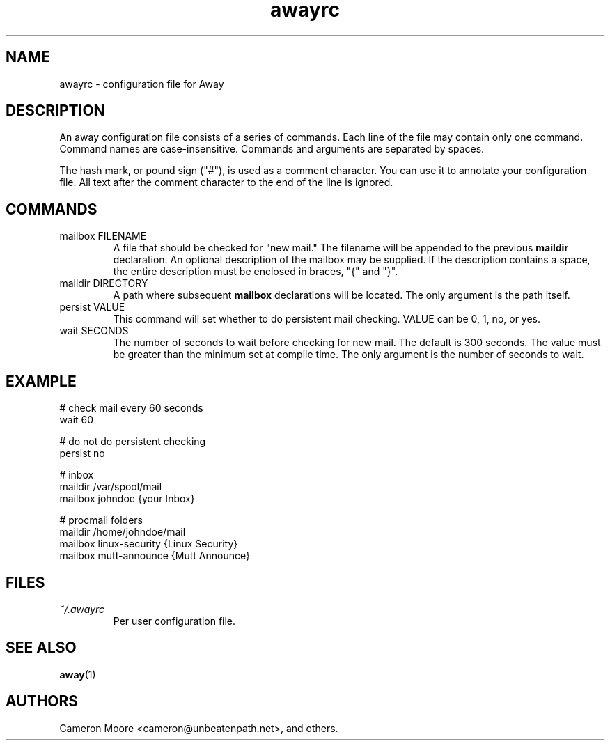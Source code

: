 .\" Copyright (C) 1999-2000 Cameron Moore
.\"
.\" This program is free software; you can redistribute it and/or
.\" modify it under the terms of the GNU General Public License
.\" as published by the Free Software Foundation; either version 2
.\" of the License, or (at your option) any later version.
.\"
.\" This program is distributed in the hope that it will be useful,
.\" but WITHOUT ANY WARRANTY; without even the implied warranty of
.\" MERCHANTABILITY or FITNESS FOR A PARTICULAR PURPOSE.  See the
.\" GNU General Public License for more details.
.\"
.\" You should have received a copy of the GNU General Public License
.\" along with this program; if not, write to the Free Software
.\" Foundation, Inc., 59 Temple Place - Suite 330, Boston, MA  02111-1307, USA.
.\" Or try here: http://www.fsf.org/copyleft/gpl.html
.\"
.TH awayrc 5 "October 2000" Linux "User Manuals"
.SH NAME
awayrc \- configuration file for Away
.SH DESCRIPTION
An away configuration file consists of a series of commands.
Each line of the file may contain only one command.  Command names are
case-insensitive.  Commands and arguments are separated by spaces.

The hash mark, or pound sign ("#"), is used as a comment character.
You can use it to annotate your configuration file.  All text after
the comment character to the end of the line is ignored.
.SH COMMANDS
.IP "mailbox FILENAME"
A file that should be checked for "new mail."  The filename will be
appended to the previous
.B maildir
declaration.  An optional description of the mailbox may be supplied.
If the description contains a space, the entire description must be
enclosed in braces, "{" and "}".
.IP "maildir DIRECTORY"
A path where subsequent
.B mailbox
declarations will be located.  The only argument is the path itself.
.IP "persist VALUE"
This command will set whether to do persistent mail checking.  VALUE
can be 0, 1, no, or yes.
.IP "wait SECONDS"
The number of seconds to wait before checking for new mail.  The
default is 300 seconds.  The value must be greater
than the minimum set at compile time.  The only argument is the
number of seconds to wait.
.SH EXAMPLE
.nf
# check mail every 60 seconds
wait 60

# do not do persistent checking
persist no

# inbox
maildir /var/spool/mail
    mailbox johndoe                {your Inbox}

# procmail folders
maildir /home/johndoe/mail
    mailbox linux-security         {Linux Security}
    mailbox mutt-announce          {Mutt Announce}
.SH FILES
.I ~/.awayrc
.RS
Per user configuration file.
.RE
.SH SEE ALSO
.BR away (1)
.SH AUTHORS
Cameron Moore <cameron@unbeatenpath.net>, and others.
